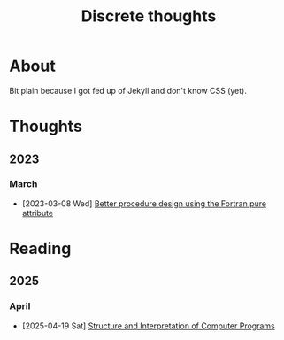 #+TITLE: Discrete thoughts

#+OPTIONS: toc:1

* About

Bit plain because I got fed up of Jekyll and don't know CSS (yet).

* Thoughts

** 2023

*** March

- [2023-03-08 Wed] [[./thoughts/testing_pure_fortran.org][Better procedure design using the Fortran pure attribute]]

* Reading
  
** 2025

*** April

- [2025-04-19 Sat] [[./reading/sicp/sicp.org][Structure and Interpretation of Computer Programs]]
